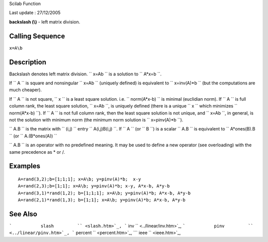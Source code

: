 Scilab Function

Last update : 27/12/2005

**backslash (\\)** - left matrix division.

Calling Sequence
~~~~~~~~~~~~~~~~

``x=A\b``

Description
~~~~~~~~~~~

Backslash denotes left matrix division. ``         x=A\b       `` is a
solution to ``         A*x=b       ``.

If ``         A       `` is square and nonsingular
``         x=A\b       `` (uniquely defined) is equivalent to
``         x=inv(A)*b       `` (but the computations are much cheaper).

If ``         A       `` is not square, ``         x       `` is a least
square solution. i.e. ``         norm(A*x-b)       `` is minimal
(euclidian norm). If ``         A       `` is full column rank, the
least square solution, ``         x=A\b       ``, is uniquely defined
(there is a unique ``         x       `` which minimizes
``         norm(A*x-b)       ``). If ``         A       `` is not full
column rank, then the least square solution is not unique, and
``         x=A\b       ``, in general, is not the solution with minimum
norm (the minimum norm solution is ``         x=pinv(A)*b       ``).

``         A.\B       `` is the matrix with ``         (i,j)       ``
entry ``         A(i,j)\B(i,j)       ``. If ``         A       `` (or
``         B       ``) is a scalar ``         A.\B       `` is
equivalent to ``         A*ones(B).\B       `` (or
``         A.\(B*ones(A))       ``

``         A\.B       `` is an operator with no predefined meaning. It
may be used to define a new operator (see overloading) with the same
precedence as \* or /.

Examples
~~~~~~~~

::


    A=rand(3,2);b=[1;1;1]; x=A\b; y=pinv(A)*b;  x-y
    A=rand(2,3);b=[1;1]; x=A\b; y=pinv(A)*b; x-y, A*x-b, A*y-b
    A=rand(3,1)*rand(1,2); b=[1;1;1]; x=A\b; y=pinv(A)*b; A*x-b, A*y-b
    A=rand(2,1)*rand(1,3); b=[1;1]; x=A\b; y=pinv(A)*b; A*x-b, A*y-b 

See Also
~~~~~~~~

```           slash         `` <slash.htm>`_,
```           inv         `` <../linear/inv.htm>`_,
```           pinv         `` <../linear/pinv.htm>`_,
```           percent         `` <percent.htm>`_,
```           ieee         `` <ieee.htm>`_,
